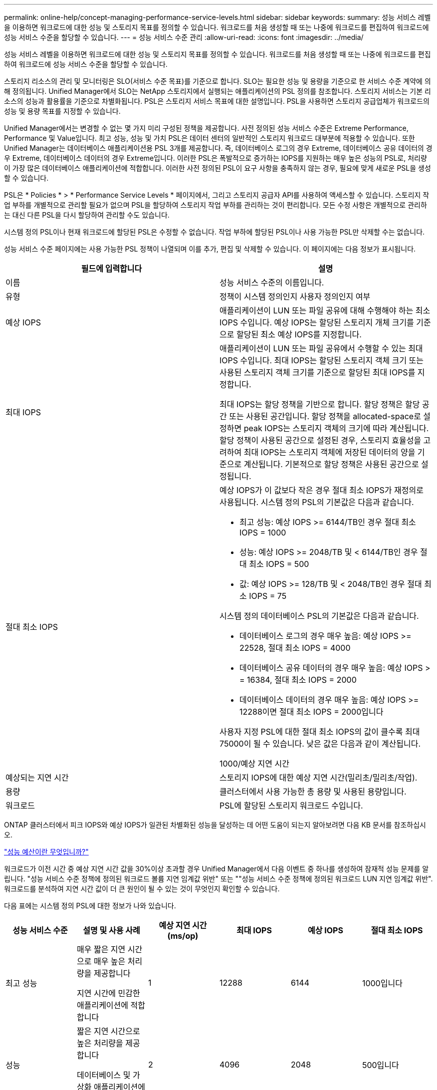 ---
permalink: online-help/concept-managing-performance-service-levels.html 
sidebar: sidebar 
keywords:  
summary: 성능 서비스 레벨을 이용하면 워크로드에 대한 성능 및 스토리지 목표를 정의할 수 있습니다. 워크로드를 처음 생성할 때 또는 나중에 워크로드를 편집하여 워크로드에 성능 서비스 수준을 할당할 수 있습니다. 
---
= 성능 서비스 수준 관리
:allow-uri-read: 
:icons: font
:imagesdir: ../media/


[role="lead"]
성능 서비스 레벨을 이용하면 워크로드에 대한 성능 및 스토리지 목표를 정의할 수 있습니다. 워크로드를 처음 생성할 때 또는 나중에 워크로드를 편집하여 워크로드에 성능 서비스 수준을 할당할 수 있습니다.

스토리지 리소스의 관리 및 모니터링은 SLO(서비스 수준 목표)를 기준으로 합니다. SLO는 필요한 성능 및 용량을 기준으로 한 서비스 수준 계약에 의해 정의됩니다. Unified Manager에서 SLO는 NetApp 스토리지에서 실행되는 애플리케이션의 PSL 정의를 참조합니다. 스토리지 서비스는 기본 리소스의 성능과 활용률을 기준으로 차별화됩니다. PSL은 스토리지 서비스 목표에 대한 설명입니다. PSL을 사용하면 스토리지 공급업체가 워크로드의 성능 및 용량 목표를 지정할 수 있습니다.

Unified Manager에서는 변경할 수 없는 몇 가지 미리 구성된 정책을 제공합니다. 사전 정의된 성능 서비스 수준은 Extreme Performance, Performance 및 Value입니다. 최고 성능, 성능 및 가치 PSL은 데이터 센터의 일반적인 스토리지 워크로드 대부분에 적용할 수 있습니다. 또한 Unified Manager는 데이터베이스 애플리케이션용 PSL 3개를 제공합니다. 즉, 데이터베이스 로그의 경우 Extreme, 데이터베이스 공유 데이터의 경우 Extreme, 데이터베이스 데이터의 경우 Extreme입니다. 이러한 PSL은 폭발적으로 증가하는 IOPS를 지원하는 매우 높은 성능의 PSL로, 처리량이 가장 많은 데이터베이스 애플리케이션에 적합합니다. 이러한 사전 정의된 PSL이 요구 사항을 충족하지 않는 경우, 필요에 맞게 새로운 PSL을 생성할 수 있습니다.

PSL은 * Policies * > * Performance Service Levels * 페이지에서, 그리고 스토리지 공급자 API를 사용하여 액세스할 수 있습니다. 스토리지 작업 부하를 개별적으로 관리할 필요가 없으며 PSL을 할당하여 스토리지 작업 부하를 관리하는 것이 편리합니다. 모든 수정 사항은 개별적으로 관리하는 대신 다른 PSL을 다시 할당하여 관리할 수도 있습니다.

시스템 정의 PSL이나 현재 워크로드에 할당된 PSL은 수정할 수 없습니다. 작업 부하에 할당된 PSL이나 사용 가능한 PSL만 삭제할 수는 없습니다.

성능 서비스 수준 페이지에는 사용 가능한 PSL 정책이 나열되며 이를 추가, 편집 및 삭제할 수 있습니다. 이 페이지에는 다음 정보가 표시됩니다.

|===
| 필드에 입력합니다 | 설명 


 a| 
이름
 a| 
성능 서비스 수준의 이름입니다.



 a| 
유형
 a| 
정책이 시스템 정의인지 사용자 정의인지 여부



 a| 
예상 IOPS
 a| 
애플리케이션이 LUN 또는 파일 공유에 대해 수행해야 하는 최소 IOPS 수입니다. 예상 IOPS는 할당된 스토리지 개체 크기를 기준으로 할당된 최소 예상 IOPS를 지정합니다.



 a| 
최대 IOPS
 a| 
애플리케이션이 LUN 또는 파일 공유에서 수행할 수 있는 최대 IOPS 수입니다. 최대 IOPS는 할당된 스토리지 객체 크기 또는 사용된 스토리지 객체 크기를 기준으로 할당된 최대 IOPS를 지정합니다.

최대 IOPS는 할당 정책을 기반으로 합니다. 할당 정책은 할당 공간 또는 사용된 공간입니다. 할당 정책을 allocated-space로 설정하면 peak IOPS는 스토리지 객체의 크기에 따라 계산됩니다. 할당 정책이 사용된 공간으로 설정된 경우, 스토리지 효율성을 고려하여 최대 IOPS는 스토리지 객체에 저장된 데이터의 양을 기준으로 계산됩니다. 기본적으로 할당 정책은 사용된 공간으로 설정됩니다.



 a| 
절대 최소 IOPS
 a| 
예상 IOPS가 이 값보다 작은 경우 절대 최소 IOPS가 재정의로 사용됩니다. 시스템 정의 PSL의 기본값은 다음과 같습니다.

* 최고 성능: 예상 IOPS >= 6144/TB인 경우 절대 최소 IOPS = 1000
* 성능: 예상 IOPS >= 2048/TB 및 < 6144/TB인 경우 절대 최소 IOPS = 500
* 값: 예상 IOPS >= 128/TB 및 < 2048/TB인 경우 절대 최소 IOPS = 75


시스템 정의 데이터베이스 PSL의 기본값은 다음과 같습니다.

* 데이터베이스 로그의 경우 매우 높음: 예상 IOPS >= 22528, 절대 최소 IOPS = 4000
* 데이터베이스 공유 데이터의 경우 매우 높음: 예상 IOPS > = 16384, 절대 최소 IOPS = 2000
* 데이터베이스 데이터의 경우 매우 높음: 예상 IOPS >= 12288이면 절대 최소 IOPS = 2000입니다


사용자 지정 PSL에 대한 절대 최소 IOPS의 값이 클수록 최대 75000이 될 수 있습니다. 낮은 값은 다음과 같이 계산됩니다.

1000/예상 지연 시간



 a| 
예상되는 지연 시간
 a| 
스토리지 IOPS에 대한 예상 지연 시간(밀리초/밀리초/작업).



 a| 
용량
 a| 
클러스터에서 사용 가능한 총 용량 및 사용된 용량입니다.



 a| 
워크로드
 a| 
PSL에 할당된 스토리지 워크로드 수입니다.

|===
ONTAP 클러스터에서 피크 IOPS와 예상 IOPS가 일관된 차별화된 성능을 달성하는 데 어떤 도움이 되는지 알아보려면 다음 KB 문서를 참조하십시오.

https://kb.netapp.com/Advice_and_Troubleshooting/Data_Infrastructure_Management/Active_IQ_Unified_Manager/What_is_Performance_Budgeting%3F["성능 예산이란 무엇입니까?"]

워크로드가 이전 시간 중 예상 지연 시간 값을 30%이상 초과할 경우 Unified Manager에서 다음 이벤트 중 하나를 생성하여 잠재적 성능 문제를 알립니다. "성능 서비스 수준 정책에 정의된 워크로드 볼륨 지연 임계값 위반" 또는 ""성능 서비스 수준 정책에 정의된 워크로드 LUN 지연 임계값 위반". 워크로드를 분석하여 지연 시간 값이 더 큰 원인이 될 수 있는 것이 무엇인지 확인할 수 있습니다.

다음 표에는 시스템 정의 PSL에 대한 정보가 나와 있습니다.

|===
| 성능 서비스 수준 | 설명 및 사용 사례 | 예상 지연 시간(ms/op) | 최대 IOPS | 예상 IOPS | 절대 최소 IOPS 


 a| 
최고 성능
 a| 
매우 짧은 지연 시간으로 매우 높은 처리량을 제공합니다

지연 시간에 민감한 애플리케이션에 적합합니다
 a| 
1
 a| 
12288
 a| 
6144
 a| 
1000입니다



 a| 
성능
 a| 
짧은 지연 시간으로 높은 처리량을 제공합니다

데이터베이스 및 가상화 애플리케이션에 적합합니다
 a| 
2
 a| 
4096
 a| 
2048
 a| 
500입니다



 a| 
값
 a| 
높은 스토리지 용량과 적절한 지연 시간을 제공합니다

이메일, 웹 콘텐츠, 파일 공유, 백업 타겟 등의 대용량 애플리케이션에 적합합니다
 a| 
17
 a| 
512
 a| 
128
 a| 
75를



 a| 
데이터베이스 로그의 경우 극한입니다
 a| 
가장 짧은 지연 시간으로 최대 처리량을 제공합니다.

데이터베이스 로그를 지원하는 데이터베이스 애플리케이션에 적합합니다. 이 PSL은 데이터베이스 로그가 폭발적으로 증가하고 로깅이 지속적으로 요구되기 때문에 가장 높은 처리량을 제공합니다.
 a| 
1
 a| 
45056
 a| 
22528
 a| 
4,000



 a| 
데이터베이스 공유 데이터의 경우 매우 높음
 a| 
가장 짧은 지연 시간으로 매우 높은 처리량을 제공합니다.

공통 데이터 저장소에 저장되지만 데이터베이스 간에 공유되는 데이터베이스 애플리케이션 데이터에 적합합니다.
 a| 
1
 a| 
32768
 a| 
16384)를 참조하십시오
 a| 
2000년



 a| 
데이터베이스 데이터의 경우 매우 높음
 a| 
가장 짧은 지연 시간으로 높은 처리량을 제공합니다.

데이터베이스 테이블 정보 및 메타데이터와 같은 데이터베이스 애플리케이션 데이터에 적합합니다.
 a| 
1
 a| 
24576)을 참조하십시오
 a| 
12288
 a| 
2000년

|===